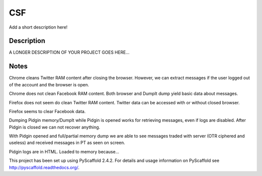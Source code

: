 ===
CSF
===


Add a short description here!


Description
===========

A LONGER DESCRIPTION OF YOUR PROJECT GOES HERE...


Notes
====

Chrome cleans Twitter RAM content after closing the browser. However, we can extract messages if the user logged out of the account and the browser is open.

Chrome does not clean Facebook RAM content. Both browser and DumpIt dump yield basic data about messages.


Firefox does not seem do clean Twitter RAM content. Twitter data can be accessed with or without closed browser.

Firefox seems to clear Facebook data.

Dumping Pidgin memory/DumpIt while Pidgin is opened works for retrieving messages, even if logs are disabled. After Pidgin is closed we can not recover anything.

With Pidgin opened and full/partial memory dump we are able to see messages traded with server (OTR ciphered and useless) and received messages in PT as seen on screen.

Pidgin logs are in HTML. Loaded to memory because...

This project has been set up using PyScaffold 2.4.2. For details and usage
information on PyScaffold see http://pyscaffold.readthedocs.org/.
